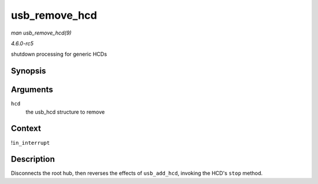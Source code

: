 .. -*- coding: utf-8; mode: rst -*-

.. _API-usb-remove-hcd:

==============
usb_remove_hcd
==============

*man usb_remove_hcd(9)*

*4.6.0-rc5*

shutdown processing for generic HCDs


Synopsis
========

.. c:function:: void usb_remove_hcd( struct usb_hcd * hcd )

Arguments
=========

``hcd``
    the usb_hcd structure to remove


Context
=======

!\ ``in_interrupt``


Description
===========

Disconnects the root hub, then reverses the effects of ``usb_add_hcd``,
invoking the HCD's ``stop`` method.


.. ------------------------------------------------------------------------------
.. This file was automatically converted from DocBook-XML with the dbxml
.. library (https://github.com/return42/sphkerneldoc). The origin XML comes
.. from the linux kernel, refer to:
..
.. * https://github.com/torvalds/linux/tree/master/Documentation/DocBook
.. ------------------------------------------------------------------------------

